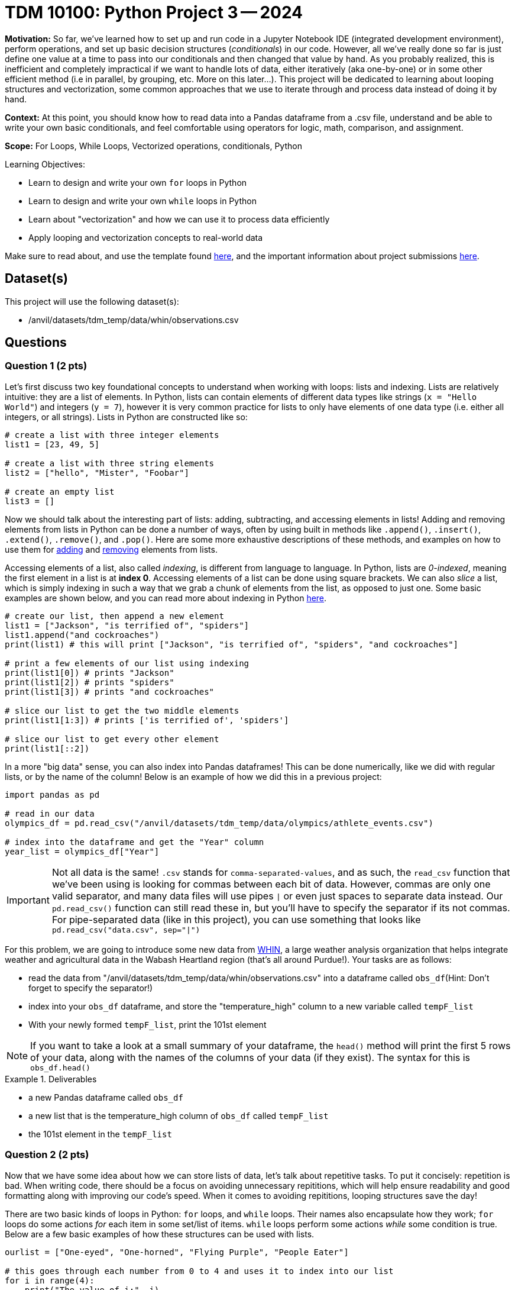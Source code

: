 = TDM 10100: Python Project 3 -- 2024

**Motivation:** So far, we've learned how to set up and run code in a Jupyter Notebook IDE (integrated development environment), perform operations, and set up basic decision structures (_conditionals_) in our code. However, all we've really done so far is just define one value at a time to pass into our conditionals and then changed that value by hand. As you probably realized, this is inefficient and completely impractical if we want to handle lots of data, either iteratively (aka one-by-one) or in some other efficient method (i.e in parallel, by grouping, etc. More on this later...). This project will be dedicated to learning about looping structures and vectorization, some common approaches that we use to iterate through and process data instead of doing it by hand.

**Context:** At this point, you should know how to read data into a Pandas dataframe from a .csv file, understand and be able to write your own basic conditionals, and feel comfortable using operators for logic, math, comparison, and assignment.

**Scope:** For Loops, While Loops, Vectorized operations, conditionals, Python 

.Learning Objectives:
****
- Learn to design and write your own `for` loops in Python
- Learn to design and write your own `while` loops in Python
- Learn about "vectorization" and how we can use it to process data efficiently
- Apply looping and vectorization concepts to real-world data
****

Make sure to read about, and use the template found xref:templates.adoc[here], and the important information about project submissions xref:submissions.adoc[here].

== Dataset(s)

This project will use the following dataset(s):

- /anvil/datasets/tdm_temp/data/whin/observations.csv

== Questions

=== Question 1 (2 pts)

Let's first discuss two key foundational concepts to understand when working with loops: lists and indexing. Lists are relatively intuitive: they are a list of elements. In Python, lists can contain elements of different data types like strings (`x = "Hello World"`) and integers (`y = 7`), however it is very common practice for lists to only have elements of one data type (i.e. either all integers, or all strings). Lists in Python are constructed like so:

[source, python]
----
# create a list with three integer elements
list1 = [23, 49, 5]

# create a list with three string elements
list2 = ["hello", "Mister", "Foobar"]

# create an empty list
list3 = []
----

Now we should talk about the interesting part of lists: adding, subtracting, and accessing elements in lists! Adding and removing elements from lists in Python can be done a number of ways, often by using built in methods like `.append()`, `.insert()`, `.extend()`, `.remove()`, and `.pop()`. Here are some more exhaustive descriptions of these methods, and examples on how to use them for https://www.w3schools.com/python/python_lists_add.asp[adding] and https://www.w3schools.com/python/python_lists_remove.asp[removing] elements from lists.

Accessing elements of a list, also called _indexing_, is different from language to language. In Python, lists are _0-indexed_, meaning the first element in a list is at **index 0**. Accessing elements of a list can be done using square brackets. We can also _slice_ a list, which is simply indexing in such a way that we grab a chunk of elements from the list, as opposed to just one. Some basic examples are shown below, and you can read more about indexing in Python https://www.w3schools.com/python/python_lists_access.asp[here].

[source, python]
----
# create our list, then append a new element
list1 = ["Jackson", "is terrified of", "spiders"]
list1.append("and cockroaches")
print(list1) # this will print ["Jackson", "is terrified of", "spiders", "and cockroaches"]

# print a few elements of our list using indexing
print(list1[0]) # prints "Jackson"
print(list1[2]) # prints "spiders"
print(list1[3]) # prints "and cockroaches"

# slice our list to get the two middle elements
print(list1[1:3]) # prints ['is terrified of', 'spiders']

# slice our list to get every other element
print(list1[::2])
----

In a more "big data" sense, you can also index into Pandas dataframes! This can be done numerically, like we did with regular lists, or by the name of the column! Below is an example of how we did this in a previous project:

[source, python]
----
import pandas as pd

# read in our data
olympics_df = pd.read_csv("/anvil/datasets/tdm_temp/data/olympics/athlete_events.csv")
    
# index into the dataframe and get the "Year" column
year_list = olympics_df["Year"]
----

[IMPORTANT]
====
Not all data is the same! `.csv` stands for `comma-separated-values`, and as such, the `read_csv` function that we've been using is looking for commas between each bit of data. However, commas are only one valid separator, and many data files will use pipes `|` or even just spaces to separate data instead. Our `pd.read_csv()` function can still read these in, but you'll have to specify the separator if its not commas. For pipe-separated data (like in this project), you can use something that looks like `pd.read_csv("data.csv", sep="|")`
====

For this problem, we are going to introduce some new data from https://data.whin.org/[WHIN], a large weather analysis organization that helps integrate weather and agricultural data in the Wabash Heartland region (that's all around Purdue!). Your tasks are as follows:

- read the data from "/anvil/datasets/tdm_temp/data/whin/observations.csv" into a dataframe called `obs_df`(Hint: Don't forget to specify the separator!)
- index into your `obs_df` dataframe, and store the "temperature_high" column to a new variable called `tempF_list`
- With your newly formed `tempF_list`, print the 101st element

[NOTE]
====
If you want to take a look at a small summary of your dataframe, the `head()` method will print the first 5 rows of your data, along with the names of the columns of your data (if they exist). The syntax for this is `obs_df.head()`
====

.Deliverables
====
- a new Pandas dataframe called `obs_df`
- a new list that is the temperature_high column of `obs_df` called `tempF_list`
- the 101st element in the `tempF_list`
====

=== Question 2 (2 pts)

Now that we have some idea about how we can store lists of data, let's talk about repetitive tasks. To put it concisely: repetition is bad. When writing code, there should be a focus on avoiding unnecessary repititions, which will help ensure readability and good formatting along with improving our code's speed. When it comes to avoiding repititions, looping structures save the day!

There are two basic kinds of loops in Python: `for` loops, and `while` loops. Their names also encapsulate how they work; `for` loops do some actions _for_ each item in some set/list of items. `while` loops perform some actions _while_ some condition is true. Below are a few basic examples of how these structures can be used with lists.

[source, python]
----
ourlist = ["One-eyed", "One-horned", "Flying Purple", "People Eater"]

# this goes through each number from 0 to 4 and uses it to index into our list
for i in range(4):
    print("The value of i:", i)
    print("List element", i, ":", ourlist[i])
    
# we can also iterate directly through a list in Python, like this
for j in ourlist:
    print(j)
    
# if we introduce a counter variable, we can do the same thing with a while loop!
counter = 0
while (counter < len(ourlist)): # len(ourlist) gives us the length of our list
    print("The value of counter:", counter)
    print("List element", counter, ":", ourlist[counter])
    counter += 1 # if you don't update counter, the loop runs forever!
----

While `for` and `while` loops can often be used to perform the same tasks, one of them will often present a more intuitive approach to completing a task that is worth thinking about before diving straight into the problem.

[NOTE]
====
`range` can be used to go over every other element, every third element, and more. It can also start at a specified index. For example, `range(1,20,2)` will make a list from 1 to 20, going up by 2 each time. The result looks like `[0, 2, 4, 6, 8, 10, 12, 14, 16, 18]`. For more information on `range`, click https://www.w3schools.com/python/ref_func_range.asp[here].
====

[NOTE]
====
`enumerate()` is another useful Python function for working with loops and lists! By using enumerate on a list, we can iterate through it and assign both its current element and the index of that element available to us! `for ind, el in enumerate(list)` will store the current index to a variable called `ind` and the current element to a variable called `el`. https://www.geeksforgeeks.org/enumerate-in-python/[Here's a quick website] with some good examples!
====

Here are a few basic tasks to complete for this problem to get you more familiar with looping:

- Construct a list of length 10. Call it `mylist`. The elements can be anything you want.
- Using a `for` loop, change all of the even-index elements of the list to be the string "foo" (You can consider `0` to be even)
- Using a `while` loop, change all of the odd-index elements of the list to be the string "bar"
- Using a `for` loop, change all of the elements whose index are divisible by 3 to be "buzz" (Hint: Use `enumerate()`!)
- print the final list `mylist` after making all of the above changes

[NOTE]
====
Your final list should be `['foo', 'bar', 'foo', 'buzz', 'foo', 'bar', 'buzz', 'bar', 'foo', 'buzz']`
====

.Deliverables
====
- a list, `mylist`, of length 10, where each element is either foo, bar, or buzz based on the above instructions
- a print statement that prints `mylist`
====

=== Question 3 (2 pts)

Let's bring the looping we just learned to the real-world data we read into our `obs_df` dataframe from Question 1! In this problem, we're going to use looping to perform two tasks. One of these tasks is better suited for a `while` loop, and the other is better suited for a `for` loop. You can get full credit no matter which loop you use for which task. Just ensure that you use each loop only once, and that you complete the tasks' deliverables. 

. If you're an in-state student, you likely didn't have any problem with the temperatures we looked at earlier. However, for most of the rest of the world, it certainly would be a concern to see a number like `63` on their thermometer! For this task, we want you to take the list you created in question 1, `tempF_list`, convert each value to celsius, and store them to a new list called `tempC_list`. (Conversion from Fahrenheit to Celsius is simply `Cels = (Fahr - 32) * 5/9`)

. With our newly created `tempC_list`, we now have a list of temperatures around the Wabash heartland that are in a more accessible form. However, we want to do more than just unit conversion with this data! For this task, print a count of how many times in `tempC_list` the temperatures are higher than 24 degrees Celsius. Also print what percentage of the elements in our list are greater than 24 degrees Celsius (Hint: % = (count / total) * 100)

.Deliverables
====
- The `tempF_list` from Question 1 converted to Celsius
- The number of temperatures in `tempC_list` greater than or equal to 24 degrees Celsius
- The percentage of `tempC_list` greater than or equal to 24 degrees celsius
====

=== Question 4 (2 pts)

Fantastic! We learned what loops were, used them on a few small lists of our own creation, and then successfully applied them to real-world data in order to complete practical tasks! At this point, you're probably thinking "Wow! Lists are super useful! I'm so glad I learned all there is to know and I never have to learning anything else again!"

...But what if I told you there was an even better way to work with lists? Introducing: vectorization. When we want to perform common actions to every element in a list, array, dataframe, or similar, Python and the Pandas library presents us with easy ways to do that action, in parallel, to all the items in our list. This is not only a lot easier to read than a loop (it takes about 1 line of vectorized code to do the same task as the 3-4 lines of looping we wrote earlier), its also a lot more efficient, as there are some neat tricks going on behind the scenes to speed things up. The concept here is pretty straightforward but has a lot of depth to it, so feel free to read more about it https://pythonspeed.
com/articles/pandas-vectorization/[here]. 

In the same vein of thinking, we can also slice our lists/arrays/dataframes based on conditions. This also ends up being a lot more readable and efficient than looping, and is only a slight extension to the idea of slicing we covered earlier in this project.

Below are some examples that are relevant to the tasks you'll be working on during this problem.

[source, python]
----
# read in the data
obs_df = pd.read_csv("/anvil/datasets/tdm_temp/data/whin/observations.csv", sep="|")

# use vectorized operations to create a new column in our
# dataframe with temperatures converted to the rankine scale
obs_df["temperature_Rankine_high"] = obs_df["temperature_high"] + 459.67

# use vectorized operations to create a new column in our dataframe called temperature_under75_high
obs_df["temperature_under75_high"] = obs_df["temperature_high"][obs_df["temperature_high"] < 75]

# print the first few entries in our new column
print(obs_df["temperature_Rankine_high"].head(3))
print(obs_df["temperature_under75_high"].head(3))
----

For this problem, create a new column in your dataframe called `myaverage_temp`. This column should be the sum of the `temperature_high` and `temperature_low` divided by 2.

[NOTE]
====
If you run `print(obs_df["myaverage_temp"].head())`, the first five elements in the column should be 70.5, 69.5, 76.5, 76, and 76.
====

.Deliverables
====
- a new column, `myaverage_temp`, that is the average of the `temperature_high` and `temperature_low` columns
====

=== Question 5 (2 pts)

Let's finish up this project by taking the loops we wrote in Question 3 and rewriting them as one-line vectorized operations. Let's briefly rehash the loops we need to vectorize for this problem.

. Write a one-line vectorized operation that creates a new column, `temperature_high_celsius`, that is the `temperature_high` column with its values converted from Fahrenheit to Celsius.
. Write a one-line vectorized operation that creates a new column, `my_hightemps`, with all of the values from the `temperature_high_celsius` that are greater than or equal to 24 degrees celsius
. Print the head of each of your new columns (hint: this is demonstrated in the previous question)

The example code provided in the previous problem is quite similar to what you're being asked to do in this problem, so feel free to use it as a starting point!

[NOTE]
====
There are a few different possible correct results for the second task in this problem. For example, it is okay if your column has the temperature when it is greater than 24 degrees Celsius, and `NA` when it is not.
====

.Deliverables
====
- The `temperature_high_celsius` column as described above
- The `my_hightemps` column as described above
- The heads of both columns
====

== Submitting your Work

Whew! That project was tough! Looping, indexing, and vectorization are extremely important and powerful concepts, and its no small feat that you made it through this project! If you still feel that it would be tough for you to write a loop or vectorized operation from scratch, consider going back and slightly modifying questions, coming up with your own problems and solutions as practice.

Next week we will slow down a bit and talk about _semantic structure_, the art of writing and commenting your code so it is beautiful, readable, and easy to understand. If these last couple projects have been a bit intense, this next one should be a welcome relief. As always, attend seminar, post to Piazza, and otherwise come to some office hours and get any and all the help you need! I hope that you are enjoying the class so far, and I look forward to continuing to learn with you all next week.

.Items to submit
====
- firstname_lastname_project3.ipynb
====

[WARNING]
====
You _must_ double check your `.ipynb` after submitting it in gradescope. A _very_ common mistake is to assume that your `.ipynb` file has been rendered properly and contains your code, markdown, and code output even though it may not. **Please** take the time to double check your work. See https://the-examples-book.com/projects/current-projects/submissions[here] for instructions on how to double check this.

You **will not** receive full credit if your `.ipynb` file does not contain all of the information you expect it to, or if it does not render properly in Gradescope. Please ask a TA if you need help with this.
====